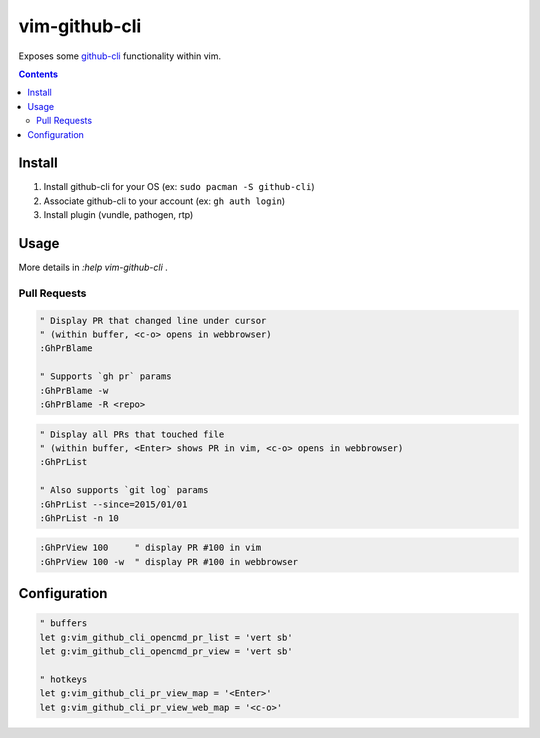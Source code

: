 
vim-github-cli
==============

Exposes some github-cli_ functionality within vim.

.. _github-cli: https://github.com/cli/cli


.. contents::



Install
-------

1. Install github-cli for your OS (ex: ``sudo pacman -S github-cli``)
2. Associate github-cli to your account (ex: ``gh auth login``)
3. Install plugin (vundle, pathogen, rtp)



Usage
-----

More details in `:help vim-github-cli` .


Pull Requests
.............


.. code-block:: vim

    " Display PR that changed line under cursor
    " (within buffer, <c-o> opens in webbrowser)
    :GhPrBlame

    " Supports `gh pr` params
    :GhPrBlame -w
    :GhPrBlame -R <repo>


.. code-block:: vim

    " Display all PRs that touched file
    " (within buffer, <Enter> shows PR in vim, <c-o> opens in webbrowser)
    :GhPrList

    " Also supports `git log` params
    :GhPrList --since=2015/01/01
    :GhPrList -n 10


.. code-block:: vim

    :GhPrView 100     " display PR #100 in vim
    :GhPrView 100 -w  " display PR #100 in webbrowser


Configuration
-------------

.. code-block:: vim

    " buffers
    let g:vim_github_cli_opencmd_pr_list = 'vert sb'
    let g:vim_github_cli_opencmd_pr_view = 'vert sb'

    " hotkeys
    let g:vim_github_cli_pr_view_map = '<Enter>'
    let g:vim_github_cli_pr_view_web_map = '<c-o>'


